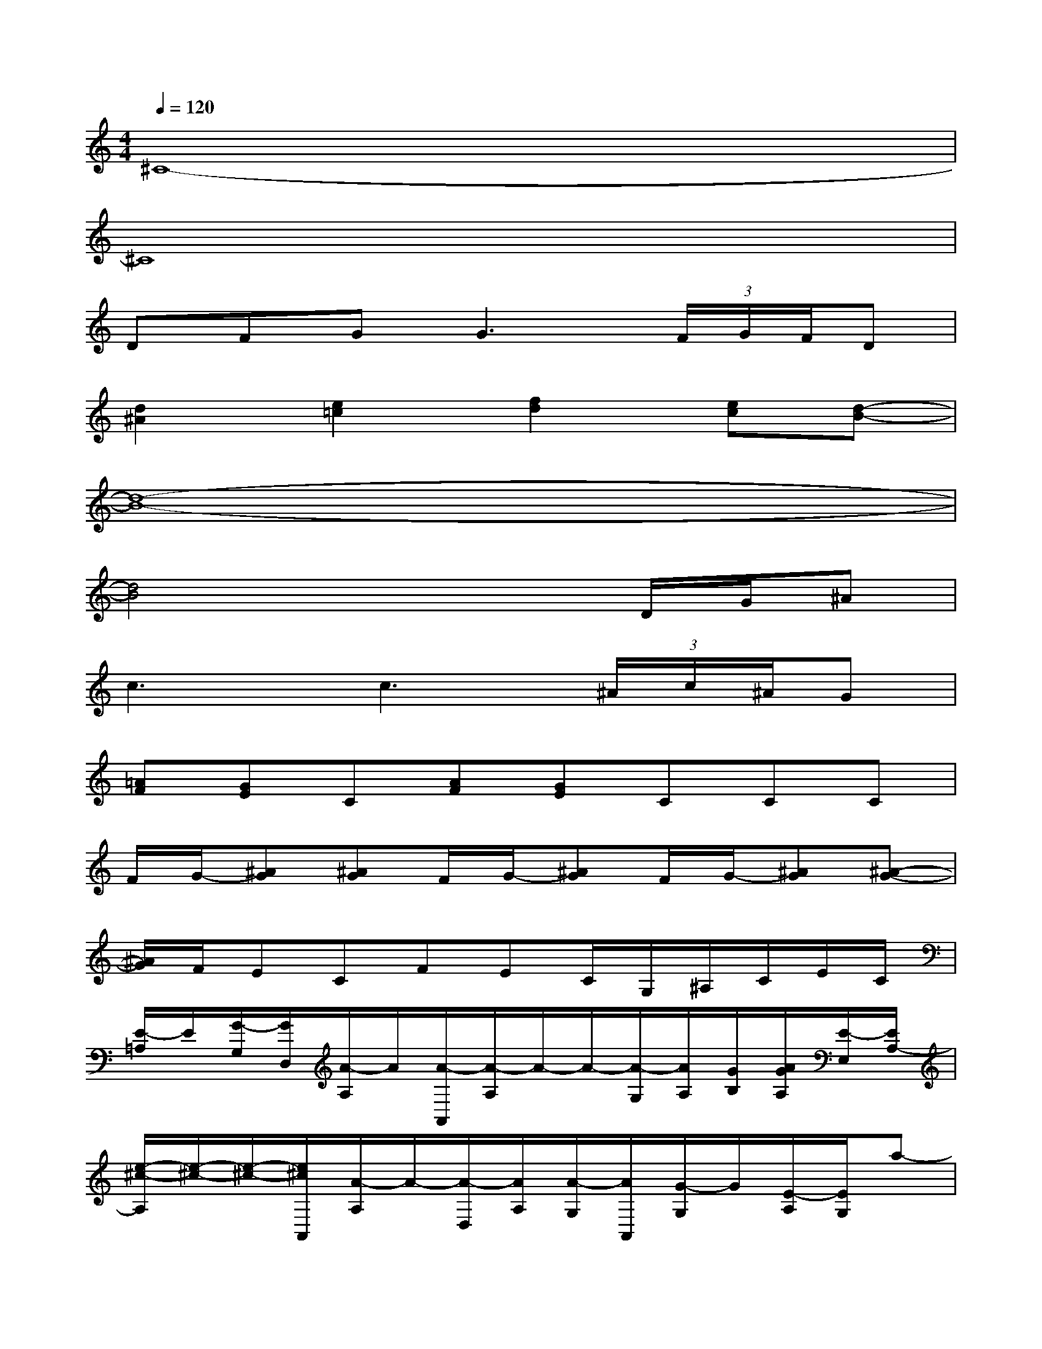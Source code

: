 X:1
T:
M:4/4
L:1/8
Q:1/4=120
K:C%0sharps
V:1
^C8-|
^C8|
DFGG3(3F/2G/2F/2D|
[d2^A2][e2=c2][f2d2][ec][d-B-]|
[d8-B8-]|
[d4B4]x2D/2G/2^A|
c3c3(3^A/2c/2^A/2G|
[=AF][GE]C[AF][GE]CCC|
F/2G/2-[^AG][^AG]F/2G/2-[^AG]F/2G/2-[^AG][^A-G-]|
[^A/2G/2]F/2ECFEC/2G,/2^A,/2C/2E/2C/2|
[E/2-=A,/2]E/2[G/2-G,/2][G/2D,/2][A/2-A,/2]A/2[A/2-A,,/2][A/2-A,/2]A/2-A/2-[A/2-G,/2][A/2A,/2][G/2B,/2][A/2G/2A,/2][E/2-E,/2][E/2A,/2-]|
[e/2-^c/2-A,/2][e/2-^c/2-][e/2-^c/2-][e/2^c/2A,,/2][A/2-A,/2]A/2-[A/2-D,/2][A/2A,/2][A/2-G,/2][A/2A,,/2][G/2-G,/2]G/2[E/2-A,/2][E/2G,/2]a-|
[a3-E3D3A,3][a-A,,][a-E,][a-A,][a-A,,][a-E-D-A,-]|
[a3-E3D3A,3][a-A,,][a-E,][a-A,][a-A,,][aEDA,]|
x/2G,/2-[G,/2-E,/2-][G,/2E,/2D,/2]B,/2-[B,/2-A,/2-][B,/2-A,/2-G,/2-][B,/2A,/2G,/2E,/2]D/2-[D/2-B,/2-][D/2-B,/2-A,/2-][D/2B,/2A,/2G,/2]E/2-[E/2-B,/2-][E/2-B,/2-A,/2-][E/2B,/2A,/2G,/2]|
G/2-[G/2-D/2-][G/2-D/2-B,/2-][G/2D/2B,/2A,/2]A/2-[A/2-E/2-][A/2-E/2-D/2-][A/2E/2D/2B,/2]x/2G/2-[G/2-E/2-][G/2E/2D/2]x/2B/2-[d/2-B/2-][e/2d/2B/2]